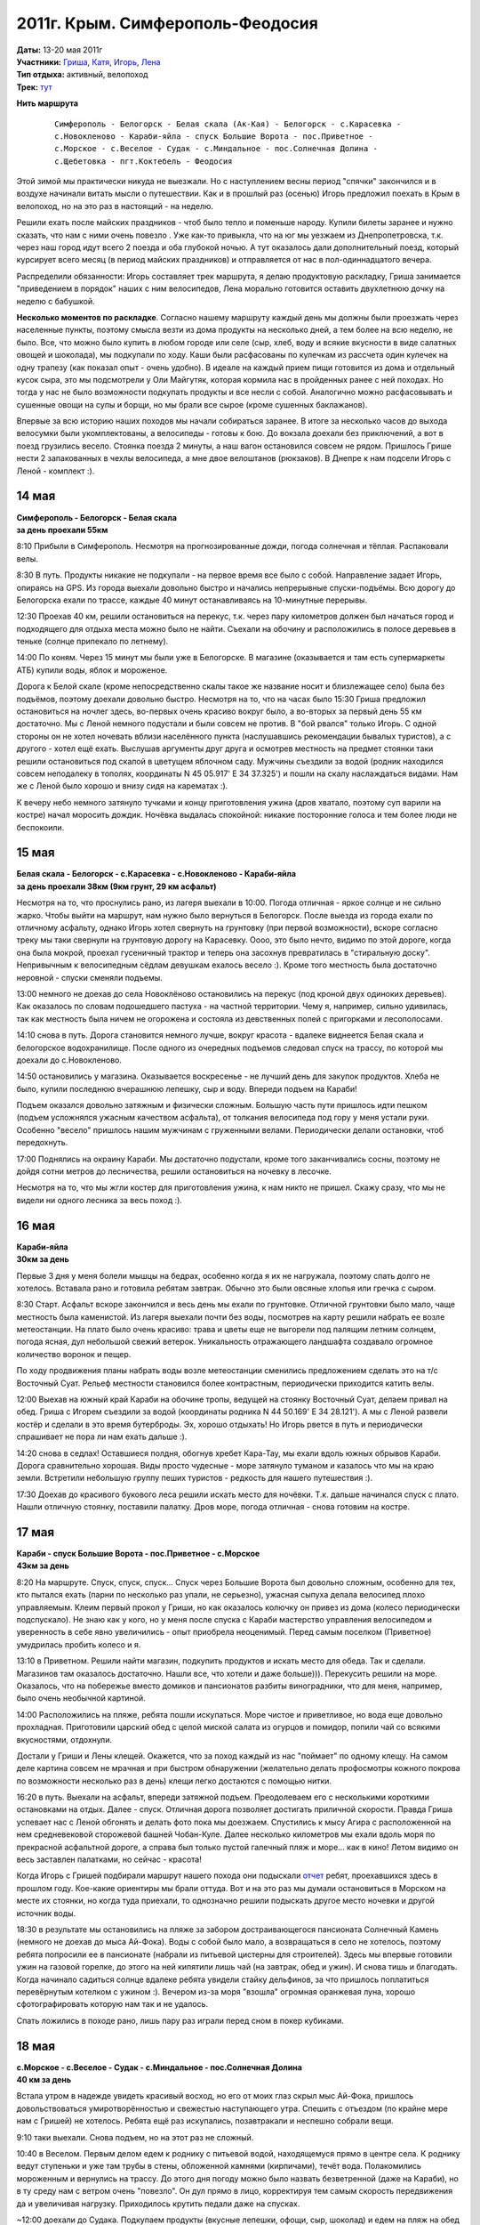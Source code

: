 2011г. Крым. Симферополь-Феодосия
=================================
.. raw:: html

    <a href="photos/" class="gallery-cover">
        <img src="photos/thumbs/cover.jpg" />
    </a>

| **Даты:** 13-20 мая 2011г
| **Участники:** Гриша__, Катя__, Игорь__, Лена__
| **Тип отдыха:** активный, велопоход
| **Трек:** `тут <http://www.gpsies.com/map.do?fileId=otsfiymqtmudpzgt>`_

__ #term-naspeh
__ #term-nayavu
__ #term-igor-g
__ #term-lena-g

.. MORE

**Нить маршрута**
 ::

    Симферополь - Белогорск - Белая скала (Ак-Кая) - Белогорск - с.Карасевка -
    с.Новокленово - Караби-яйла - спуск Большие Ворота - пос.Приветное -
    с.Морское - с.Веселое - Судак - с.Миндальное - пос.Солнечная Долина -
    с.Щебетовка - пгт.Коктебель - Феодосия


Этой зимой мы практически никуда не выезжали. Но с наступлением весны период "спячки" закончился и в воздухе начинали витать мысли о путешествии. Как и в прошлый раз (осенью) Игорь предложил поехать в Крым в велопоход, но на это раз в настоящий - на неделю.

Решили ехать после майских праздников - чтоб было тепло и поменьше народу. Купили билеты заранее и нужно сказать, что нам с ними очень повезло . Уже как-то привыкла, что на юг мы уезжаем из Днепропетровска, т.к. через наш город идут всего 2 поезда и оба глубокой ночью. А тут оказалось дали дополнительный поезд, который курсирует всего месяц (в период майских праздников) и отправляется от нас в пол-одиннадцатого вечера.

Распределили обязанности: Игорь составляет трек маршрута, я делаю продуктовую раскладку, Гриша занимается "приведением в порядок" наших с ним велосипедов, Лена морально готовится оставить двухлетнюю дочку на неделю с бабушкой.

**Несколько моментов по раскладке**. Согласно нашему маршруту каждый день мы должны были проезжать через населенные пункты, поэтому смысла везти из дома продукты на несколько дней, а тем более на всю неделю, не было. Все, что можно было купить в любом городе или селе (сыр, хлеб, воду и всякие вкусности в виде салатных овощей и шоколада), мы подкупали по ходу. Каши были расфасованы по кулечкам из рассчета один кулечек на одну трапезу (как показал опыт - очень удобно). В идеале на каждый прием пищи готовится из дома и отдельный кусок сыра, это мы подсмотрели у Оли Майгутяк, которая кормила нас в пройденных ранее с ней походах. Но тогда у нас не было возможности подкупать продукты и все несли с собой. Аналогично можно расфасовывать и сушенные овощи на супы и борщи, но мы брали все сырое (кроме сушенных баклажанов).

Впервые за всю историю наших походов мы начали собираться заранее. В итоге за несколько часов до выхода велосумки были укомплектованы, а велосипеды - готовы к бою. До вокзала доехали без приключений, а вот в поезд грузились весело. Стоянка поезда 2 минуты, а наш вагон остановился совсем не рядом. Пришлось Грише нести 2 запакованных в чехлы велосипеда, а мне  двое велоштанов (рюкзаков). В Днепре к нам подсели Игорь с Леной - комплект :).


14 мая
------
| **Симферополь - Белогорск - Белая скала**
| **за день проехали 55км**

8:10 Прибыли в Симферополь. Несмотря на прогнозированные дожди, погода солнечная и тёплая. Распаковали велы.

8:30 В путь. Продукты никакие не подкупали - на первое время все было с собой. Направление задает Игорь, опираясь на GPS.  Из города выехали довольно быстро и начались непрерывные спуски-подъёмы. Всю дорогу до Белогорска ехали по трассе, каждые 40 минут останавливаясь на 10-минутные перерывы.

12:30 Проехав 40 км, решили остановиться на перекус, т.к. через пару километров должен был начаться город и подходящего для отдыха места можно было не найти. Съехали на обочину и расположились в полосе деревьев в теньке (солнце припекало по летнему).

14:00 По коням. Через 15 минут мы были уже в Белогорске. В магазине (оказывается и там есть супермаркеты АТБ) купили воды, яблок и мороженое.

Дорога к Белой скале (кроме непосредственно скалы такое же название носит и близлежащее село) была без подъёмов, поэтому доехали довольно быстро. Несмотря на то, что на часах было 15:30 Гриша предложил остановиться на ночлег здесь, во-первых очень красиво вокруг было, а во-вторых за первый день 55 км достаточно. Мы с Леной немного подустали и были совсем не против. В "бой рвался" только Игорь. С одной стороны он не хотел ночевать вблизи населённого пункта (наслушавшись рекомендации бывалых туристов), а с другого - хотел ещё ехать. Выслушав аргументы друг друга и осмотрев местность на предмет стоянки таки решили остановиться под скалой в цветущем яблочном саду. Мужчины съездили за водой (родник находился совсем неподалеку в тополях, координаты N 45 05.917' E 34 37.325') и пошли на скалу наслаждаться видами. Нам же с Леной было хорошо и внизу сидя на карематах :).

К вечеру небо немного затянуло тучками и концу приготовления ужина (дров хватало, поэтому суп варили на костре) начал моросить дождик. Ночёвка выдалась спокойной: никакие посторонние голоса и тем более люди не беспокоили.


15 мая
------
| **Белая скала - Белогорск - с.Карасевка - с.Новокленово - Караби-яйла**
| **за день проехали 38км (9км грунт, 29 км асфальт)**

Несмотря на то, что проснулись рано, из лагеря выехали в 10:00. Погода отличная - яркое солнце и не сильно жарко. Чтобы выйти на маршрут, нам нужно было вернуться в Белогорск. После выезда из города ехали по отличному асфальту, однако Игорь хотел свернуть на грунтовку (при первой возможности), вскоре согласно треку мы таки свернули на грунтовую дорогу на Карасевку. Оооо, это было нечто, видимо по этой дороге, когда она была мокрой, проехал гусеничный трактор и теперь она засохнув превратилась в "стиральную доску". Непривычным к велосипедным сёдлам девушкам ехалось весело :). Кроме того местность была достаточно неровной - спуски сменяли подъемы.

13:00 немного не доехав до села Новоклёново остановились на перекус (под кроной двух одиноких деревьев). Как оказалось по словам подошедшего пастуха - на частной территории. Чему я, например, сильно удивилась, так как местность была ничем не огорожена и состояла из девственных полей с пригорками и лесополосами.

14:10 снова в путь. Дорога становится немного лучше, вокруг красота - вдалеке виднеется Белая скала и белогорское водохранилище. После одного из очередных подъемов следовал спуск на трассу, по которой мы доехали до с.Новокленово.

14:50 остановились у магазина. Оказывается воскресенье - не лучший день для закупок продуктов. Хлеба не было, купили последнюю вчерашнюю лепешку, сыр и воду. Впереди подъем на Караби!

Подъем оказался довольно затяжным и физически сложным. Большую часть пути пришлось идти пешком (подъем усложнялся ужасным качеством асфальта), от толкания велосипеда под гору у меня устали руки. Особенно "весело" пришлось нашим мужчинам с груженными велами. Периодически делали остановки, чтоб передохнуть.

17:00 Поднялись на окраину Караби. Мы достаточно подустали, кроме того заканчивались сосны, поэтому не дойдя сотни метров до лесничества, решили остановиться на ночевку в лесочке.

Несмотря на то, что мы жгли костер для приготовления ужина, к нам никто не пришел. Скажу сразу, что мы не видели ни одного лесника за весь поход :).


16 мая
------
| **Караби-яйла**
| **30км за день**

Первые 3 дня у меня болели мышцы на бедрах, особенно когда я их не нагружала, поэтому спать долго не хотелось. Вставала рано и готовила ребятам завтрак. Обычно это были овсяные хлопья или гречка с сыром.

8:30 Старт. Асфальт вскоре закончился и весь день мы ехали по грунтовке. Отличной грунтовки было мало, чаще местность была каменистой. Из лагеря выехали почти без воды, посмотрев на карту решили набрать ее возле метеостанции. На плато было очень красиво: трава и цветы еще не выгорели под палящим летним солнцем, погода ясная, дул небольшой свежий ветерок. Уникальность отражающего ландшафта создавало огромное количество воронок и пещер.

По ходу продвижения планы набрать воды возле метеостанции сменились предложением сделать это на т/с Восточный Суат. Рельеф местности становился более контрастным, периодически приходится катить велы.

12:00 Выехав на южный край Караби на обочине тропы, ведущей на стоянку Восточный Суат, делаем привал на обед. Гриша с Игорем съездили за водой (координаты родника N 44 50.169' E 34 28.121'). А мы с Леной развели костёр и сделали в это время бутерброды. Эх, хорошо отдыхать! Но Игорь рвется в путь и периодически спрашивает не пора ли нам ехать дальше :).

14:20 снова в седлах! Оставшиеся полдня, обогнув хребет Кара-Тау, мы ехали вдоль южных обрывов Караби. Дорога сравнительно хорошая. Виды просто чудесные - море затянуло туманом и казалось что мы на краю земли. Встретили небольшую группу пеших туристов - редкость для нашего путешествия :).

17:30 Доехав до красивого букового леса решили искать место для ночёвки. Т.к. дальше начинался спуск с плато. Нашли отличную стоянку, поставили палатку. Дров море, погода отличная - снова готовим на костре.


17 мая
------
| **Караби - спуск Большие Ворота - пос.Приветное - с.Морское**
| **43км за день**

8:20 На маршруте.
Спуск, спуск, спуск... Спуск через Большие Ворота был довольно сложным, особенно для тех, кто пытался ехать (парни по несколько раз упали, не серьезно), ужасная сыпуха делала велосипед плохо управляемым. Клеим первый прокол у Гриши, но как оказалось колючку он привез из дома (колесо периодически подспускало). Не знаю как у кого, но у меня после спуска с Караби мастерство управления велосипедом и уверенность в себе явно увеличились - опыт приобрела неоценимый. Перед самым поселком (Приветное) умудрилась пробить колесо и я.

13:10 в Приветном. Решили найти магазин, подкупить продуктов и искать место для обеда. Так и сделали. Магазинов там оказалось достаточно. Нашли все, что хотели и даже больше))). Перекусить решили на море. Оказалось, что на побережье вместо домиков и пансионатов разбиты виноградники, что для меня, например, было очень необычной картиной.

14:00 Расположились на пляже, ребята пошли искупаться. Море чистое и приветливое, но вода еще довольно прохладная. Приготовили царский обед с целой миской салата из огурцов и помидор, попили чай со всякими вкусностями, отдохнули.

Достали у Гриши и Лены клещей. Окажется, что за поход каждый из нас "поймает" по одному клещу. На самом деле картина совсем не мрачная и при быстром обнаружении (желательно делать профосмотры кожного покрова по возможности несколько раз в день) клещи легко достаются с помощью нитки.

16:20 в путь. Выехали на асфальт, впереди затяжной подъем. Преодолеваем его с несколькими короткими остановками на отдых. Далее - спуск. Отличная дорога позволяет достигать приличной скорости. Правда Гриша успевает нас с Леной обгонять и делать фото пока мы доезжаем. Спустились к мысу Агира с расположенной на нем средневековой сторожевой башней Чобан-Куле. Далее несколько километров мы ехали вдоль моря по прекрасной асфальтной дороге, а справа был только пустой галечный пляж и море... как в кино! Летом видимо он весь заставлен палатками, но сейчас - красота!

Когда Игорь с Гришей подбирали маршрут нашего похода они подыскали `отчет <http://speleo.marshruty.ru/Travels/Travel.aspx?TravelID=7f588338-2794-4c33-8df3-2e86e69e744a>`_  ребят, проехавшихся здесь в прошлом году. Кое-какие ориентиры мы брали оттуда. Вот и на это раз мы думали остановиться в Морском на месте их стоянки, но когда туда приехали, то однозначно решили подыскать другое место ночевки и другой источник воды.

18:30 в результате мы остановились на пляже за забором достраивающегося пансионата Солнечный Камень (немного не доехав до мыса Ай-Фока). Воды с собой было мало, а возвращаться в село не хотелось, поэтому ребята попросили ее в пансионате (набрали из питьевой цистерны для строителей). Здесь мы впервые готовили ужин на газовой горелке, до этого на ней кипятили лишь чай (на завтрак, обед и ужин). И снова тишь и благодать. Когда начинало садиться солнце вдалеке ребята увидели стайку дельфинов, за что пришлось поплатиться перевёрнутым котелком с ужином :). Вечером из-за моря "взошла" огромная оранжевая луна, хорошо сфотографировать которую нам так и не удалось.

Спать ложились в походе рано, лишь пару раз играли перед сном в покер кубиками.


18 мая
------
| **с.Морское - с.Веселое - Судак - с.Миндальное - пос.Солнечная Долина**
| **40 км за день**

Встала утром в надежде увидеть красивый восход, но его от моих глаз скрыл мыс Ай-Фока, пришлось довольствоваться умиротворённостью и свежестью наступающего утра. Спешить с отъездом (по крайне мере нам с Гришей) не хотелось. Ребята ещё раз искупались, позавтракали и неспешно собрали вещи.

9:10 таки выехали. Снова подъем, но на этот раз не сложный.

10:40 в Веселом. Первым делом едем к роднику с питьевой водой, находящемуся прямо в центре села. К роднику ведут ступеньки и уже там трубы в стены, обложенной камнями (кирпичами), течёт вода. Полакомились мороженным и вернулись на трассу. До этого дня погоду можно было назвать безветренной (даже на Караби), но в ту среду нам с ветром очень "повезло". Он дул прямо в лицо, корректируя тем самым скорость передвижения да и увеличивая нагрузку. Приходилось крутить педали даже на спусках.

~12:00 доехали до Судака. Подкупаем продукты (вкусные лепешки, офощи, сыр, шоколад) и едем на пляж на обед :)

12:20 на пляже. Расположились под навесами, т.к. солнце пекло прилично. Желающие смогли окунуться в море, пообедать и отдохнуть. Игорь с Леной решили сходить к Генуэзской крепости (я уже была там ранее, а Гриша не захотел), но как оказалось она их не впечатлила. Хотя издалека смотрелась достаточно красиво.

15:00 покидаем пляж и в путь. Выезжая из Судака на трассу закупаем воду. Как окажется по дороге до Солнечной Долины мы таки встретим родник, но вода в нем очень невкусная. Ветер становится все сильнее, скорость передвижения падает.

17:00 останавливаемся в селе Миндальное возле дегустационного зала Архадерессе и винного завода. Игорь с Леной покупают вино и мы едем дальше. Окружающие пейзажи и селения не впечатляют абсолютно: почти возле каждого дома пластиковые резервуары с привозной водой, жара, почти нет нормальной растительности (кроме виноградников). Однако впечатление сильно меняется, когда мы заезжаем в посёлок Солнечная Долина. Вокруг все очень ухожено и зелено, едем по кипарисовой аллее. Даже встретилась пятиэтажка, что на фоне "диких" гор выглядело довольно необычно.

18:30 Доехав до трассы Судак-Феодосия (вернее поднявшись) решаем искать место для ночлега. Спустились к речке от развилки, разбили лагерь. Это наша самая поздняя стоянка. Наконец-то воды в достатке - желающие могут помыться и помыть головы. Дров много. В этот день за общением у костра мы засиделись немного дольше, чем в предыдущие дни.


19 мая
------
| **с.Щебетовка - пгт.Коктебель - Феодосия**
| **31 км за день**

С погодой в походе нам конечно повезло - ни одного дождя :). Правда под конец похода солнце начинало печь уже с самого утра. Собирались не спеша ведь маршрут уже был практически пройден. Для нас с Гришей это была последняя ночёвка в палатке, т.к. мы решили провести последний день в Феодосии.

9:25 в путь. Вышли на трассу. Впереди нас ждал подъем. Снова передвижение усложнял постоянный ветер в лицо, и несмотря на то, что ехали по хорошей асфальтированной дороге, иногда приходилось вставать и вести велы. Поднялись на перевал и далее по крутому серпантину спустились в село Щебетовка. Там вдоль дороги масса магазинов и даже рынок. Подкупили продуктов и поехали в Коктебель.

12:00 на пляже в Коктебеле. Пообедали, покупались (кто хотел), обсудили дальнейшие планы. Игорю хотелось еще поколесить, поэтому он с Леной собирался ехать в Старый Крым, а мы - доехать до Феодосии, снять жилье и последний день провести в прогулках по городу. Впечатлений от велопохода хватало, а в Феодосии мы никогда ранее не были. Отдали ребятам палатку и все необходимое.

14:30 Выехали с пляжа. Вместе мы еще ехали около часа. Перед Подгородним ребята свернули налево, а мы поехали дальше по трассе. Гриша с облегчённым рюкзаком "летел" да и мне ехалось легко и радостно.

16:10 мы въехали в Феодосию. Спросили у прохожих как попасть на автовокзал. Оказалось, что их здесь два: местного и междугородного назначения. Нужный нам оказался на краю города.

17:00 приехали на автовокзал. Перед нами стояла задача купить билеты до Симферополя на 4 человек с 4 велосипедами на завтрашний вечер. Как оказалось она была нетривиальной. Немного пришлось побегать и побеспокоить кассира, выяснявшую какие автобусы (вместимость) в какое время будут ехать. В общем после ее рекомендаций билеты на автобус мы таки купили, но ответственность за багаж так и осталась на нас, нам так и было сказано "будете договариваться с водителем отдельно".

Оставалось найти жилье. На вокзале как ни странно совсем не оказалось предлагающих квартиры (на что мы в общем-то рассчитывали). Купили газету - объявлений о сдаче жилья 3 штуки и все какие-то неподходящие.  В итоге догадались спросить у девушки из привокзального отделения приватбанка, может ли она что-то подсказать. К счастью у нее оказался телефон хозяйки, сдающей жилье неподалёку от автовокзала. Девушка позвонила и буквально через пару минут за нами пришла приятная женщина. Нам показали два 2-х местных номера с разными удобствами - за 120 грн и 150 грн. Второй был гораздо уютнее и мы на него согласились. В номере кровать, душ, туалет, телевизор и даже кондиционер. В нашем распоряжении была летняя кухня с газовой плитой и холодильником. Хозяйка доброжелательно пообщалась с нами и посоветовала оставить велосипеды во дворе (пообещав, что завтра заберем их в целости и сохранности), где строители клали плитку. И вообще мы заметили, что местный народ как-то суетится: делает ремонт, строится (готовясь к сезону туристов). Оказалось, что как раз во время нашего приезда в Крыму наладилась погода, а до этого было холодно и заливали дожди.

В этот день мы города толком не видели - погуляли по окрестности, сходили на пляж (второй городской), купили продуктов. Прямо на привокзальной площади находится церковь св. вмч. Екатерины - очень приятная по виду. Осмотр других достопримечательностей мы оставили на следующий день.


20 мая
------
**Феодосия**

Проснулись не очень рано, отлично выспались! :) Позавтракали, теперь душа просила только зрелищ. Изучив карту-путеводитель  (купили накануне в киоске автовокзала) решили поехать в музей А.Грина и картинную галерею им. И. К. Айвазовского. Так и сделали. Вход в музей Грина стоил 20 грн, экскурсовода мы не брали - больше по душе самим походить посмотреть. Атмосфера и дизайн в целом понравились, проникшись непростой судьбой писателя мы даже в конце купили книгу с тремя его повестями.

В картинную галерею, которая, кстати сказать, находится совсем неподалёку, мы шли мимо неприглядных зданий требующих реставрации. И как позже оказалось - это и были здания галереи (2 корпуса). Здесь все обстояло серьёзней: вход 56 грн (взрослый), личные вещи нужно оставлять в гардеробе, телефоны отключить, разговаривать шёпотом, съёмка запрещена. До этого из моих познаний о творчестве Айвазовского было лишь то, что он любил и красиво рисовал море. Оказалось, что это действительно был основной сюжет его картин, но также в галерее были представлены портреты написанные Айвазовским и картины с религиозными сюжетами. В музее также были работы других авторов из коллекции Айвазовского.

Коррективы в нашу прогулку по городу внёс внезапно начавшийся к обеду дождь. Отведали пиццы местного приготовления и поехали домой (в номер). Утром созванивались с Игорем и Леной, они планировали после ночевки сразу ехать в Феодосию, как оказалось под дождь они таки попали хорошо.

Несколько слов стоит сказать о нашей "погрузке" в микроавтобус Феодосия-Симферополь. На автовокзал приехали заранее, ребята нас там уже ждали. Подошли к водителю - он согласился взять все 4 велосипеда за дополнительную плату по 20 грн с каждого. Велосипеды мы естественно сложили и стали пытаться "запихнуть" их в грузовой отсек "Эталона", влезало всего 2. Процесс пошел веселее, когда к нашим мужчинам присоединился, наблюдавший за происходящим со стороны, водитель соседнего рейса. Он, видимо имея бОльший опыт перевозок велосипедов, "впихнул" в автобус еще один. Оставшийся мы забрали с собой в салон. Доехали без приключений и благополучно погрузились в поезд.


Итоги и выводы
--------------
Понравилось проводить последний день похода сняв квартиру и гуляя по городу. Приехали домой отдохнувшие, чистые и сытые :)

За маршрут мы с Гришей проехали около 240 км, (280 км с дорогой до/от вокзала Днепродзержинска). У днепропетровчан, за счет посещения Старого Крыма, вышло около 270 км за поход (300 км всего от момента выезда из дома до возвращения).

Маршрут и поход в целом понравились!

Спасибо Игорю за составленный трек и ведение по маршруту, Грише - за то, что ждал нас с Леной, когда мы отставали, Лене - за хорошую компанию, мирозданию - за прекрасную погоду!
